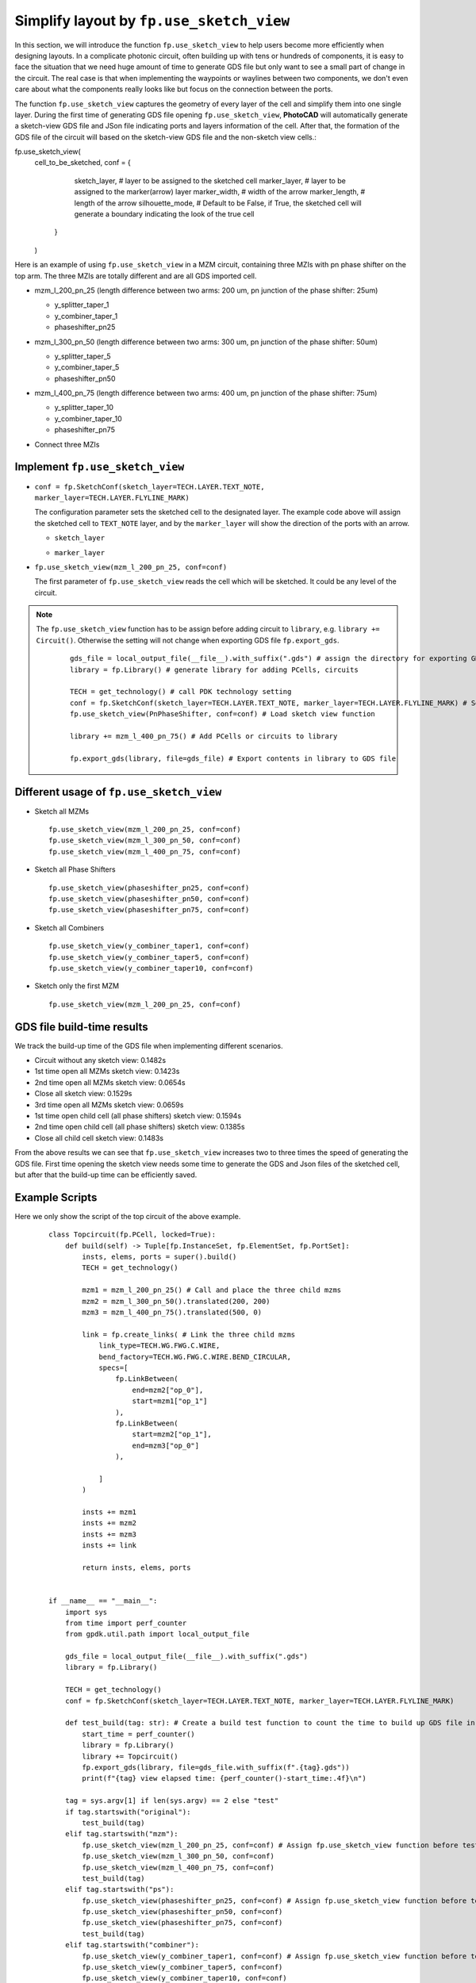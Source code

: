 Simplify layout by ``fp.use_sketch_view``
==============================================================================

In this section, we will introduce the function ``fp.use_sketch_view`` to help users become more efficiently when designing layouts. In a complicate photonic circuit, often building up with tens or hundreds of components, it is easy to face the situation that we need huge amount of time to generate GDS file but only want to see a small part of change in the circuit. The real case is that when implementing the waypoints or waylines between two components, we don't even care about what the components really looks like but focus on the connection between the ports.

The function ``fp.use_sketch_view`` captures the geometry of every layer of the cell and simplify them into one single layer. During the first time of generating GDS file opening ``fp.use_sketch_view``, **PhotoCAD** will automatically generate a sketch-view GDS file and JSon file indicating ports and layers information of the cell. After that, the formation of the GDS file of the circuit will based on the sketch-view GDS file and the non-sketch view cells.::



fp.use_sketch_view(
        cell_to_be_sketched,
        conf = {
                    sketch_layer, # layer to be assigned to the sketched cell
                    marker_layer, # layer to be assigned to the marker(arrow) layer
                    marker_width, # width of the arrow
                    marker_length, # length of the arrow
                    silhouette_mode, # Default to be False, if True, the sketched cell will generate a boundary indicating the look of the true cell

                }
        )


Here is an example of using ``fp.use_sketch_view`` in a MZM circuit, containing three MZIs with pn phase shifter on the top arm. The three MZIs are totally different and are all GDS imported cell.

* mzm_l_200_pn_25 (length difference between two arms: 200 um, pn junction of the phase shifter: 25um)

  * y_splitter_taper_1

  * y_combiner_taper_1

  * phaseshifter_pn25

  .. image:: ../images/mzm_l_200_pn_25.png

* mzm_l_300_pn_50 (length difference between two arms: 300 um, pn junction of the phase shifter: 50um)

  * y_splitter_taper_5

  * y_combiner_taper_5

  * phaseshifter_pn50

  .. image:: ../images/mzm_l_300_pn_50.png


* mzm_l_400_pn_75 (length difference between two arms: 400 um, pn junction of the phase shifter: 75um)

  * y_splitter_taper_10

  * y_combiner_taper_10

  * phaseshifter_pn75

  .. image:: ../images/mzm_l_400_pn_75.png

* Connect three MZIs

  .. image:: ../images/topcircuit.png

Implement ``fp.use_sketch_view``
--------------------------------------------

* ``conf = fp.SketchConf(sketch_layer=TECH.LAYER.TEXT_NOTE, marker_layer=TECH.LAYER.FLYLINE_MARK)``

  The configuration parameter sets the sketched cell to the designated layer. The example code above will assign the sketched cell to ``TEXT_NOTE`` layer, and by the ``marker_layer`` will show the direction of the ports with an arrow.

  * ``sketch_layer``

    .. image:: ../images/topcircuit1.png

  * ``marker_layer``

    .. image:: ../images/topcircuit2.png

* ``fp.use_sketch_view(mzm_l_200_pn_25, conf=conf)``

  The first parameter of ``fp.use_sketch_view`` reads the cell which will be sketched. It could be any level of the circuit.

.. note::

    The ``fp.use_sketch_view`` function has to be assign before adding circuit to ``library``, e.g. ``library += Circuit()``. Otherwise the setting will not change when exporting GDS file ``fp.export_gds``.

     ::

        gds_file = local_output_file(__file__).with_suffix(".gds") # assign the directory for exporting GDS file
        library = fp.Library() # generate library for adding PCells, circuits

        TECH = get_technology() # call PDK technology setting
        conf = fp.SketchConf(sketch_layer=TECH.LAYER.TEXT_NOTE, marker_layer=TECH.LAYER.FLYLINE_MARK) # Set sketch view layers
        fp.use_sketch_view(PnPhaseShifter, conf=conf) # Load sketch view function

        library += mzm_l_400_pn_75() # Add PCells or circuits to library

        fp.export_gds(library, file=gds_file) # Export contents in library to GDS file

Different usage of ``fp.use_sketch_view``
-------------------------------------------

* Sketch all MZMs

  ::

        fp.use_sketch_view(mzm_l_200_pn_25, conf=conf)
        fp.use_sketch_view(mzm_l_300_pn_50, conf=conf)
        fp.use_sketch_view(mzm_l_400_pn_75, conf=conf)

  .. image:: ../images/topcircuit_mzm.png


* Sketch all Phase Shifters

  ::

        fp.use_sketch_view(phaseshifter_pn25, conf=conf)
        fp.use_sketch_view(phaseshifter_pn50, conf=conf)
        fp.use_sketch_view(phaseshifter_pn75, conf=conf)

  .. image:: ../images/topcircuit_ps.png


* Sketch all Combiners

  ::

        fp.use_sketch_view(y_combiner_taper1, conf=conf)
        fp.use_sketch_view(y_combiner_taper5, conf=conf)
        fp.use_sketch_view(y_combiner_taper10, conf=conf)

  .. image:: ../images/topcircuit_combiner.png


* Sketch only the first MZM

  ::

        fp.use_sketch_view(mzm_l_200_pn_25, conf=conf)

  .. image:: ../images/topcircuit_mzmonly1.png


GDS file build-time results
-------------------------------------

We track the build-up time of the GDS file when implementing different scenarios.

* Circuit without any sketch view: 0.1482s

* 1st time open all MZMs sketch view: 0.1423s

* 2nd time open all MZMs sketch view: 0.0654s

* Close all sketch view: 0.1529s

* 3rd time open all MZMs sketch view: 0.0659s

* 1st time open child cell (all phase shifters) sketch view: 0.1594s

* 2nd time open child cell (all phase shifters) sketch view: 0.1385s

* Close all child cell sketch view: 0.1483s

From the above results we can see that ``fp.use_sketch_view`` increases two to three times the speed of generating the GDS file. First time opening the sketch view needs some time to generate the GDS and Json files of the sketched cell, but after that the build-up time can be efficiently saved.


Example Scripts
----------------------

Here we only show the script of the top circuit of the above example.

 ::

    class Topcircuit(fp.PCell, locked=True):
        def build(self) -> Tuple[fp.InstanceSet, fp.ElementSet, fp.PortSet]:
            insts, elems, ports = super().build()
            TECH = get_technology()

            mzm1 = mzm_l_200_pn_25() # Call and place the three child mzms
            mzm2 = mzm_l_300_pn_50().translated(200, 200)
            mzm3 = mzm_l_400_pn_75().translated(500, 0)

            link = fp.create_links( # Link the three child mzms
                link_type=TECH.WG.FWG.C.WIRE,
                bend_factory=TECH.WG.FWG.C.WIRE.BEND_CIRCULAR,
                specs=[
                    fp.LinkBetween(
                        end=mzm2["op_0"],
                        start=mzm1["op_1"]
                    ),
                    fp.LinkBetween(
                        start=mzm2["op_1"],
                        end=mzm3["op_0"]
                    ),

                ]
            )

            insts += mzm1
            insts += mzm2
            insts += mzm3
            insts += link

            return insts, elems, ports


    if __name__ == "__main__":
        import sys
        from time import perf_counter
        from gpdk.util.path import local_output_file

        gds_file = local_output_file(__file__).with_suffix(".gds")
        library = fp.Library()

        TECH = get_technology()
        conf = fp.SketchConf(sketch_layer=TECH.LAYER.TEXT_NOTE, marker_layer=TECH.LAYER.FLYLINE_MARK)

        def test_build(tag: str): # Create a build test function to count the time to build up GDS file in different situations.
            start_time = perf_counter()
            library = fp.Library()
            library += Topcircuit()
            fp.export_gds(library, file=gds_file.with_suffix(f".{tag}.gds"))
            print(f"{tag} view elapsed time: {perf_counter()-start_time:.4f}\n")

        tag = sys.argv[1] if len(sys.argv) == 2 else "test"
        if tag.startswith("original"):
            test_build(tag)
        elif tag.startswith("mzm"):
            fp.use_sketch_view(mzm_l_200_pn_25, conf=conf) # Assign fp.use_sketch_view function before test_build function
            fp.use_sketch_view(mzm_l_300_pn_50, conf=conf)
            fp.use_sketch_view(mzm_l_400_pn_75, conf=conf)
            test_build(tag)
        elif tag.startswith("ps"):
            fp.use_sketch_view(phaseshifter_pn25, conf=conf) # Assign fp.use_sketch_view function before test_build function
            fp.use_sketch_view(phaseshifter_pn50, conf=conf)
            fp.use_sketch_view(phaseshifter_pn75, conf=conf)
            test_build(tag)
        elif tag.startswith("combiner"):
            fp.use_sketch_view(y_combiner_taper1, conf=conf) # Assign fp.use_sketch_view function before test_build function
            fp.use_sketch_view(y_combiner_taper5, conf=conf)
            fp.use_sketch_view(y_combiner_taper10, conf=conf)
            test_build(tag)
        elif tag.startswith("test"):


            import os
            import subprocess

            # Test 1 : close sketch view
            subprocess.run([sys.executable, sys.argv[0], "original1"], env=os.environ)
            # Test 2 : open sketch view 1
            subprocess.run([sys.executable, sys.argv[0], "mzml"], env=os.environ)
            # Test 3 : open sketch view 2
            subprocess.run([sys.executable, sys.argv[0], "mzm2"], env=os.environ)
            # Test 4 : close sketch view
            subprocess.run([sys .executable, sys.argv[0],"original2"], env=os.environ )
            # Test 5 : open sketch view 3
            subprocess.run([sys.executable, sys.argv[0],"mzm3"], env=os.environ)
            # Test 6 : open child cell sketch 1 view
            subprocess.run([sys.executable, sys.argv[0], "ps1"], env=os.environ)
            # Test 7 : open child cell sketch 2 view:
            subprocess.run([sys.executable, sys.argv[0], "ps2"], env=os.environ)
            # Test 8 : close child cell sketch view
            subprocess.run([sys.executable, sys.argv[0], "original3"], env=os.environ)
            # Test 9 : open sketch view phase shifter 3
            subprocess.run([sys.executable, sys.argv[0],"ps3"], env=os.environ)
            # Test 9 : open sketch view combiner
            subprocess.run([sys.executable, sys.argv[0],"combiner"], env=os.environ)






